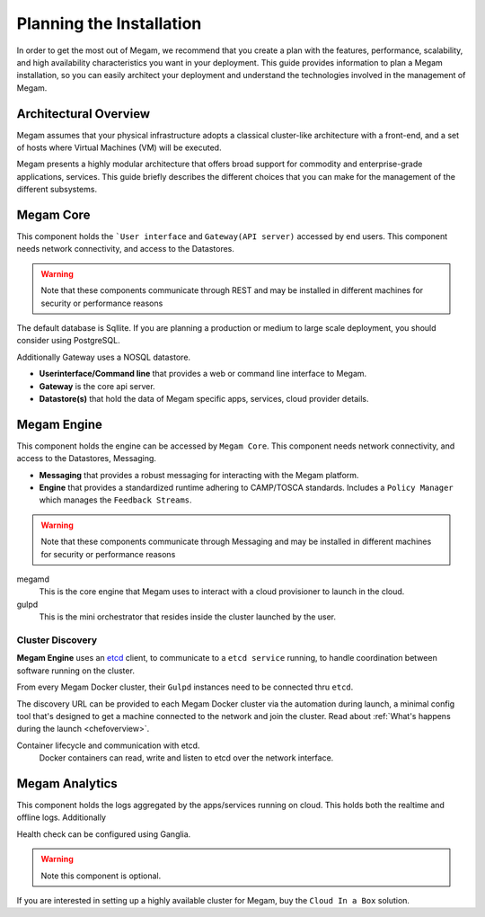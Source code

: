 .. _plan:

==========================
Planning the Installation
==========================

In order to get the most out of Megam, we recommend that you create a plan with the features, performance, scalability, and high availability characteristics you want in your deployment. This guide provides information to plan a Megam installation, so you can easily architect your deployment and understand the technologies involved in the management of Megam.

Architectural Overview
======================

Megam assumes that your physical infrastructure adopts a classical cluster-like architecture with a front-end, and a set of hosts where Virtual Machines (VM) will be executed.

|high level architecture of cluster, its components and relationship|

Megam presents a highly modular architecture that offers broad support for commodity and enterprise-grade applications, services. This guide briefly describes the different choices that you can make for the management of the different subsystems.

|logical architecture|

.. _nilavu:

Megam Core
===========

This component holds the ```User interface``  and ``Gateway(API server)`` accessed by end users. This component needs network connectivity, and access to the Datastores.

.. warning:: Note that these components communicate through REST and may be installed in different machines for security or performance reasons

The default database is Sqllite. If you are planning a production or medium to large scale deployment, you should consider using PostgreSQL.

Additionally Gateway uses a NOSQL datastore.

-  **Userinterface/Command line** that provides a  web or command line interface to Megam.
-  **Gateway** is the core api server.
-  **Datastore(s)** that hold the data of Megam specific apps, services, cloud provider details.

.. _megamengine:

Megam Engine
==============

This component holds the engine can be accessed by ``Megam Core``. This component needs network connectivity, and access to the Datastores, Messaging.

-  **Messaging** that provides a robust messaging for interacting with the Megam platform.
-  **Engine** that provides a standardized runtime adhering to CAMP/TOSCA standards. Includes a ``Policy Manager`` which manages the ``Feedback Streams``.

.. warning:: Note that these components communicate through Messaging and may be installed in different machines for security or performance reasons

megamd
  This is the core engine that Megam uses to interact with a cloud provisioner to launch in the cloud.

gulpd
  This is the mini orchestrator that resides inside the cluster launched by the user.

Cluster Discovery
------------------

**Megam Engine** uses an `etcd <https://coreos.com/using-coreos/etcd/>`_ client, to communicate to a ``etcd service`` running, to handle coordination between software running on the cluster.

From every Megam Docker cluster, their ``Gulpd`` instances need to be connected thru ``etcd``.

The discovery URL can be provided to each Megam Docker cluster via the automation during launch, a minimal config tool that's designed to get a machine connected to the network and join the cluster. Read about :ref:`What's happens during the launch <chefoverview>`.

Container lifecycle and communication with etcd.
  Docker containers can read, write and listen to etcd over the network interface.



Megam Analytics
================

This component holds the logs aggregated by the apps/services running on cloud. This holds both the realtime and offline logs. Additionally

Health check can be configured using Ganglia.

.. warning:: Note this component is optional.

If you are interested in setting up a highly available cluster for Megam, buy the ``Cloud In a Box`` solution.

.. |high level architecture of cluster, its components and relationship| image:: /images/megam_high.png
.. |logical architecture| image:: /images/logical_architecture.png
